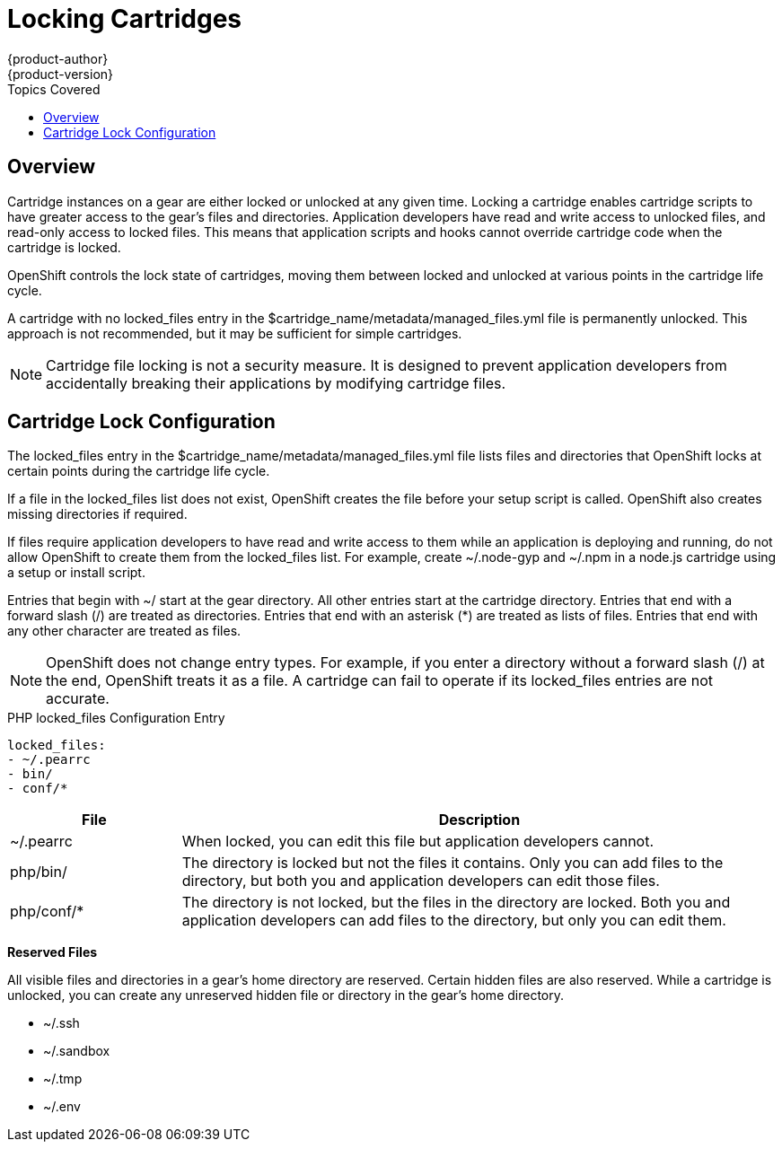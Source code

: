 = Locking Cartridges
{product-author}
{product-version}
:data-uri:
:icons:
:toc:
:toclevels: 1
:toc-placement!:
:toc-title: Topics Covered

toc::[]

== Overview
Cartridge instances on a gear are either locked or unlocked at any given time. Locking a cartridge enables cartridge scripts to have greater access to the gear's files and directories. Application developers have read and write access to unlocked files, and read-only access to locked files. This means that application scripts and hooks cannot override cartridge code when the cartridge is locked. 

OpenShift controls the lock state of cartridges, moving them between locked and unlocked at various points in the cartridge life cycle. 

A cartridge with no locked_files entry in the [filename]#$cartridge_name/metadata/managed_files.yml# file is permanently unlocked. This approach is not recommended, but it may be sufficient for simple cartridges. 


[NOTE]
====
Cartridge file locking is not a security measure. It is designed to prevent application developers from accidentally breaking their applications by modifying cartridge files. 
====

[[lock_Cconfiguration]]
== Cartridge Lock Configuration
The locked_files entry in the [filename]#$cartridge_name/metadata/managed_files.yml# file lists files and directories that OpenShift locks at certain points during the cartridge life cycle. 

If a file in the [parameter]#locked_files# list does not exist, OpenShift creates the file before your +setup+ script is called. OpenShift also creates missing directories if required. 

If files require application developers to have read and write access to them while an application is deploying and running, do not allow OpenShift to create them from the [parameter]#locked_files# list. For example, create [filename]#~/.node-gyp# and [filename]#~/.npm# in a node.js cartridge using a +setup+ or +install+ script. 

Entries that begin with [filename]#~/# start at the gear directory. All other entries start at the cartridge directory. Entries that end with a forward slash (/) are treated as directories. Entries that end with an asterisk (*) are treated as lists of files. Entries that end with any other character are treated as files. 

[NOTE]
====
OpenShift does not change entry types. For example, if you enter a directory without a forward slash (/) at the end, OpenShift treats it as a file. A cartridge can fail to operate if its locked_files entries are not accurate. 
====

.PHP locked_files Configuration Entry
----
locked_files:
- ~/.pearrc
- bin/
- conf/*
----

[cols=".^2,7",options="header"]
|===

|File |Description

|[filename]#~/.pearrc#| When locked, you can edit this file but application developers cannot.
|[filename]#php/bin/# |The directory is locked but not the files it contains. Only you can add files to the directory, but both you and application developers can edit those files.
|[filename]#php/conf/*# |The directory is not locked, but the files in the directory are locked. Both you and application developers can add files to the directory, but only you can edit them.
|===

*Reserved Files*

All visible files and directories in a gear's home directory are reserved. Certain hidden files are also reserved. While a cartridge is unlocked, you can create any unreserved hidden file or directory in the gear's home directory. 

//[cols="1"]
//|===

//|[filename]#~/.ssh#
//|[filename]#~/.sandbox# 
//|[filename]#~/.tmp# 
//|[filename]#~/.env# 
//|===


* [filename]#~/.ssh# 
* [filename]#~/.sandbox# 
* [filename]#~/.tmp# 
* [filename]#~/.env# 

